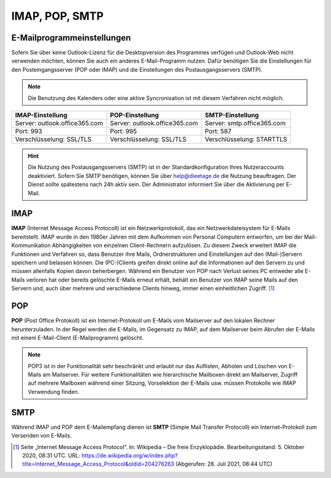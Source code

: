 ﻿IMAP, POP, SMTP
================

E-Mailprogrammeinstellungen
---------------------------

.. index:: POP, IMAP, SMTP

Sofern Sie über keine Outlook-Lizenz für die Desktopversion des Programmes verfügen und Outlook-Web nicht verwenden möchten, können Sie auch ein anderes E-Mail-Programm nutzen.
Dafür benötigen Sie die Einstellungen für den Posteingangsserver (POP oder IMAP) und die Einstellungen des Postausgangsservers (SMTP).

.. note::
	Die Benutzung des Kalenders oder eine aktive Syncronisation ist mit diesem Verfahren nicht möglich.
	
+-------------------------------+-------------------------------+-------------------------------+
| IMAP-Einstellung              | POP-Einstellung               | SMTP-Einstellung              |
+===============================+===============================+===============================+
| Server: outlook.office365.com | Server: outlook.office365.com | Server: smtp.office365.com    |
+-------------------------------+-------------------------------+-------------------------------+
| Port: 993                     | Port: 995                     | Port: 587                     |
+-------------------------------+-------------------------------+-------------------------------+
| Verschlüsselung: SSL/TLS      | Verschlüsselung: SSL/TLS      | Verschlüsselung: STARTTLS     |
+-------------------------------+-------------------------------+-------------------------------+

.. hint::
 Die Nutzung des Postausgangsservers (SMTP) ist in der Standardkonfiguration Ihres Nutzeraccounts deaktiviert. Sofern Sie SMTP 
 benötigen, können Sie über `help@dieetage.de <mailto:help.dieetage.de>`_ die Nutzung beauftragen. Der Dienst sollte spätestens 
 nach 24h aktiv sein. Der Administrator informiert Sie über die Aktivierung per E-Mail.

IMAP
-----

**IMAP** (Internet Message Access Protocoll) ist ein Netzwerkprotokoll, das ein Netzwerkdateisystem für 
E-Mails bereitstellt. IMAP wurde in den 1980er Jahren mit dem Aufkommen von Personal Computern entworfen, um bei der 
Mail-Kommunikation Abhängigkeiten von einzelnen Client-Rechnern aufzulösen. Zu diesem Zweck erweitert IMAP die Funktionen und 
Verfahren so, dass Benutzer ihre Mails, Ordnerstrukturen und Einstellungen auf den (Mail-)Servern speichern und belassen können. 
Die (PC-)Clients greifen direkt online auf die Informationen auf den Servern zu und müssen allenfalls Kopien davon beherbergen. 
Während ein Benutzer von POP nach Verlust seines PC entweder alle E-Mails verloren hat oder bereits gelöschte E-Mails erneut 
erhält, behält ein Benutzer von IMAP seine Mails auf den Servern und, auch über mehrere und verschiedene Clients hinweg, immer 
einen einheitlichen Zugriff. [#FN1]_
 
POP
-----

**POP** (Post Office Protokoll) ist ein Internet-Protokoll um E-Mails vom Mailserver auf den lokalen Rechner herunterzuladen.
In der Regel werden die E-Mails, im Gegensatz zu IMAP, auf dem Mailserver beim Abrufen der E-Mails mit einem E-Mail-Client 
(E-Mailprogramm) gelöscht.

.. note::
 POP3 ist in der Funktionalität sehr beschränkt und erlaubt nur das Auflisten, Abholen und Löschen von E-Mails am Mailserver. 
 Für weitere Funktionalitäten wie hierarchische Mailboxen direkt am Mailserver, Zugriff auf mehrere Mailboxen während 
 einer Sitzung, Vorselektion der E-Mails usw. müssen Protokolle wie IMAP Verwendung finden.

SMTP
-----

Während IMAP und POP dem E-Mailempfang dienen ist **SMTP** (Simple Mail Transfer Protocoll) ein Internet-Protokoll zum 
Versenden von E-Mails.

.. [#FN1] Seite „Internet Message Access Protocol“. In: Wikipedia – Die freie Enzyklopädie. Bearbeitungsstand: 5. Oktober 2020, 08:31 UTC. URL: https://de.wikipedia.org/w/index.php?title=Internet_Message_Access_Protocol&oldid=204276263 (Abgerufen: 28. Juli 2021, 08:44 UTC)